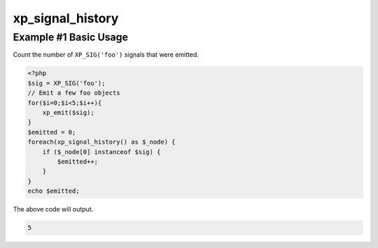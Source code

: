 .. /signal_history.php generated using docpx v1.0.0 on 04/23/14 12:10pm


xp_signal_history
*****************


.. function:: xp_signal_history()


    Returns the current signal history.
    
    The returned history is stored in an array using the following indexes.
    
    .. code-block:: php
    
       <?php
       $array = [
           0 => Signal Object
           1 => UNIX timestamp of execution
       ];

    :rtype: array 


Example #1 Basic Usage
######################

Count the number of ``XP_SIG('foo')`` signals that were emitted.

.. code-block:: php

   <?php
   $sig = XP_SIG('foo');
   // Emit a few foo objects
   for($i=0;$i<5;$i++){
       xp_emit($sig);
   }
   $emitted = 0;
   foreach(xp_signal_history() as $_node) {
       if ($_node[0] instanceof $sig) {
           $emitted++;
       }
   }
   echo $emitted;

The above code will output.

.. code-block:: php

    5





